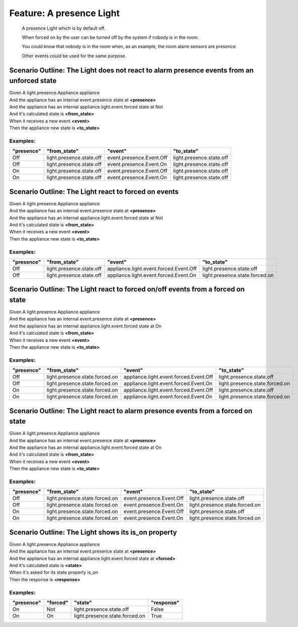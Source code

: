 .. role:: gherkin-step-keyword
.. role:: gherkin-step-content
.. role:: gherkin-feature-description
.. role:: gherkin-scenario-description
.. role:: gherkin-feature-keyword
.. role:: gherkin-feature-content
.. role:: gherkin-background-keyword
.. role:: gherkin-background-content
.. role:: gherkin-scenario-keyword
.. role:: gherkin-scenario-content
.. role:: gherkin-scenario-outline-keyword
.. role:: gherkin-scenario-outline-content
.. role:: gherkin-examples-keyword
.. role:: gherkin-examples-content
.. role:: gherkin-tag-keyword
.. role:: gherkin-tag-content

:gherkin-feature-keyword:`Feature:` :gherkin-feature-content:`A presence Light`
===============================================================================

    :gherkin-feature-description:`A presence Light which is by default off.`

    :gherkin-feature-description:`When forced on by the user can be turned off by the system if nobody is in the room.`

    :gherkin-feature-description:`You could know that nobody is in the room when, as an example, the room alarm sensors are presence.`

    :gherkin-feature-description:`Other events could be used for the same purpose.`

:gherkin-scenario-outline-keyword:`Scenario Outline:` :gherkin-scenario-outline-content:`The Light does not react to alarm presence events from an unforced state`
------------------------------------------------------------------------------------------------------------------------------------------------------------------

| :gherkin-step-keyword:`Given` A light.presence.Appliance appliance
| :gherkin-step-keyword:`And` the appliance has an internal event.presence state at **\<presence\>**
| :gherkin-step-keyword:`And` the appliance has an internal appliance.light.event.forced state at Not
| :gherkin-step-keyword:`And` it's calculated state is **\<from_state\>**
| :gherkin-step-keyword:`When` it receives a new event **\<event\>**
| :gherkin-step-keyword:`Then` the appliance new state is **\<to_state\>**

:gherkin-examples-keyword:`Examples:`
~~~~~~~~~~~~~~~~~~~~~~~~~~~~~~~~~~~~~

.. csv-table::
    :header: "presence", "from_state", "event", "to_state"
    :quote: “

    “Off“, “light.presence.state.off“, “event.presence.Event.Off“, “light.presence.state.off“
    “Off“, “light.presence.state.off“, “event.presence.Event.On“, “light.presence.state.off“
    “On“, “light.presence.state.off“, “event.presence.Event.Off“, “light.presence.state.off“
    “On“, “light.presence.state.off“, “event.presence.Event.On“, “light.presence.state.off“

:gherkin-scenario-outline-keyword:`Scenario Outline:` :gherkin-scenario-outline-content:`The Light react to forced on events`
-----------------------------------------------------------------------------------------------------------------------------

| :gherkin-step-keyword:`Given` A light.presence.Appliance appliance
| :gherkin-step-keyword:`And` the appliance has an internal event.presence state at **\<presence\>**
| :gherkin-step-keyword:`And` the appliance has an internal appliance.light.event.forced state at Not
| :gherkin-step-keyword:`And` it's calculated state is **\<from_state\>**
| :gherkin-step-keyword:`When` it receives a new event **\<event\>**
| :gherkin-step-keyword:`Then` the appliance new state is **\<to_state\>**

:gherkin-examples-keyword:`Examples:`
~~~~~~~~~~~~~~~~~~~~~~~~~~~~~~~~~~~~~

.. csv-table::
    :header: "presence", "from_state", "event", "to_state"
    :quote: “

    “Off“, “light.presence.state.off“, “appliance.light.event.forced.Event.Off“, “light.presence.state.off“
    “Off“, “light.presence.state.off“, “appliance.light.event.forced.Event.On“, “light.presence.state.forced.on“

:gherkin-scenario-outline-keyword:`Scenario Outline:` :gherkin-scenario-outline-content:`The Light react to forced on/off events from a forced on state`
--------------------------------------------------------------------------------------------------------------------------------------------------------

| :gherkin-step-keyword:`Given` A light.presence.Appliance appliance
| :gherkin-step-keyword:`And` the appliance has an internal event.presence state at **\<presence\>**
| :gherkin-step-keyword:`And` the appliance has an internal appliance.light.event.forced state at On
| :gherkin-step-keyword:`And` it's calculated state is **\<from_state\>**
| :gherkin-step-keyword:`When` it receives a new event **\<event\>**
| :gherkin-step-keyword:`Then` the appliance new state is **\<to_state\>**

:gherkin-examples-keyword:`Examples:`
~~~~~~~~~~~~~~~~~~~~~~~~~~~~~~~~~~~~~

.. csv-table::
    :header: "presence", "from_state", "event", "to_state"
    :quote: “

    “Off“, “light.presence.state.forced.on“, “appliance.light.event.forced.Event.Off“, “light.presence.state.off“
    “Off“, “light.presence.state.forced.on“, “appliance.light.event.forced.Event.On“, “light.presence.state.forced.on“
    “On“, “light.presence.state.forced.on“, “appliance.light.event.forced.Event.Off“, “light.presence.state.off“
    “On“, “light.presence.state.forced.on“, “appliance.light.event.forced.Event.On“, “light.presence.state.forced.on“

:gherkin-scenario-outline-keyword:`Scenario Outline:` :gherkin-scenario-outline-content:`The Light react to alarm presence events from a forced on state`
---------------------------------------------------------------------------------------------------------------------------------------------------------

| :gherkin-step-keyword:`Given` A light.presence.Appliance appliance
| :gherkin-step-keyword:`And` the appliance has an internal event.presence state at **\<presence\>**
| :gherkin-step-keyword:`And` the appliance has an internal appliance.light.event.forced state at On
| :gherkin-step-keyword:`And` it's calculated state is **\<from_state\>**
| :gherkin-step-keyword:`When` it receives a new event **\<event\>**
| :gherkin-step-keyword:`Then` the appliance new state is **\<to_state\>**

:gherkin-examples-keyword:`Examples:`
~~~~~~~~~~~~~~~~~~~~~~~~~~~~~~~~~~~~~

.. csv-table::
    :header: "presence", "from_state", "event", "to_state"
    :quote: “

    “Off“, “light.presence.state.forced.on“, “event.presence.Event.Off“, “light.presence.state.off“
    “Off“, “light.presence.state.forced.on“, “event.presence.Event.On“, “light.presence.state.forced.on“
    “On“, “light.presence.state.forced.on“, “event.presence.Event.Off“, “light.presence.state.off“
    “On“, “light.presence.state.forced.on“, “event.presence.Event.On“, “light.presence.state.forced.on“

:gherkin-scenario-outline-keyword:`Scenario Outline:` :gherkin-scenario-outline-content:`The Light shows its is_on property`
----------------------------------------------------------------------------------------------------------------------------

| :gherkin-step-keyword:`Given` A light.presence.Appliance appliance
| :gherkin-step-keyword:`And` the appliance has an internal event.presence state at **\<presence\>**
| :gherkin-step-keyword:`And` the appliance has an internal appliance.light.event.forced state at **\<forced\>**
| :gherkin-step-keyword:`And` it's calculated state is **\<state\>**
| :gherkin-step-keyword:`When` it's asked for its state property is_on
| :gherkin-step-keyword:`Then` the response is **\<response\>**

:gherkin-examples-keyword:`Examples:`
~~~~~~~~~~~~~~~~~~~~~~~~~~~~~~~~~~~~~

.. csv-table::
    :header: "presence", "forced", "state", "response"
    :quote: “

    “On“, “Not“, “light.presence.state.off“, “False“
    “On“, “On“, “light.presence.state.forced.on“, “True“

